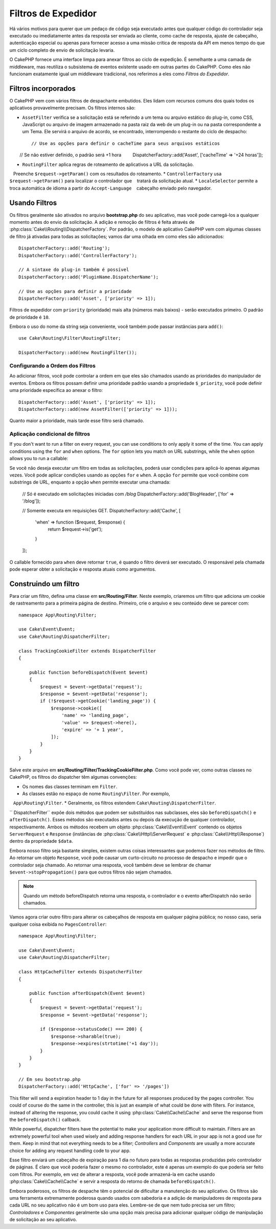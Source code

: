Filtros de Expedidor 
####################

.. deprecated:: 3.3.0
    A partir da versão 3.3.0, os filtros do expedidor estão obsoletos. Você deverá usar
    :doc:`/controllers/middleware` agora.

Há vários motivos para querer que um pedaço de código seja executado antes que qualquer código do controlador 
seja executado ou imediatamente antes da resposta ser enviada ao cliente, como cache de resposta, ajuste de cabeçalho, 
autenticação especial ou apenas para fornecer acesso a uma missão crítica de resposta da API em menos tempo do que um 
ciclo completo de envio de solicitação levaria.

O CakePHP fornece uma interface limpa para anexar filtros ao ciclo de expedição. É semelhante a uma camada de middleware, 
mas reutiliza o subsistema de eventos existente usado em outras partes do CakePHP. Como eles não funcionam exatamente igual 
um middleware tradicional, nos referimos a eles como *Filtros do Expedidor*.

Filtros incorporados
====================

O CakePHP vem com vários filtros de despachante embutidos. Eles lidam com recursos comuns dos quais todos os 
aplicativos provavelmente precisam. Os filtros internos são:

* ``AssetFilter`` verifica se a solicitação está se referindo a um tema ou arquivo estático do plug-in, 
  como CSS, JavaScript ou arquivo de imagem armazenado na pasta raiz da web de um plug-in ou na pasta 
  correspondente a um Tema. Ele servirá o arquivo de acordo, se encontrado, interrompendo o restante do 
  ciclo de despacho::

        // Use as opções para definir o cacheTime para seus arquivos estáticos
        // Se não estiver definido, o padrão será +1 hora
        DispatcherFactory::add('Asset', ['cacheTime' => '+24 horas']);

* ``RoutingFilter`` aplica regras de roteamento de aplicativos a URL da solicitação.
   Preenche ``$request->getParam()`` com os resultados do roteamento.
* ``ControllerFactory`` usa ``$request->getParam()`` para localizar o controlador que
   tratará da solicitação atual.
* ``LocaleSelector`` permite a troca automática de idioma a partir do ``Accept-Language``
   cabeçalho enviado pelo navegador.

Usando Filtros
==============

Os filtros geralmente são ativados no arquivo **bootstrap.php** do seu aplicativo, mas você 
pode carregá-los a qualquer momento antes do envio da solicitação. A adição e remoção de filtros 
é feita através de :php:class:`Cake\\Routing\\DispatcherFactory`. Por padrão, o modelo de 
aplicativo CakePHP vem com algumas classes de filtro já ativadas para todas as solicitações; 
vamos dar uma olhada em como eles são adicionados::

    DispatcherFactory::add('Routing');
    DispatcherFactory::add('ControllerFactory');

    // A sintaxe do plug-in também é possível
    DispatcherFactory::add('PluginName.DispatcherName');

    // Use as opções para definir a prioridade
    DispatcherFactory::add('Asset', ['priority' => 1]);

Filtros de expedidor com ``priority`` (prioridade) mais alta (números mais baixos) - serão executados primeiro. 
O padrão de prioridade é ``10``.

Embora o uso do nome da string seja conveniente, você também pode passar instâncias para ``add()``::

    use Cake\Routing\Filter\RoutingFilter;

    DispatcherFactory::add(new RoutingFilter());


Configurando a Ordem dos Filtros
--------------------------------

Ao adicionar filtros, você pode controlar a ordem em que eles são chamados usando as 
prioridades do manipulador de eventos. Embora os filtros possam definir uma prioridade 
padrão usando a propriedade ``$_priority``, você pode definir uma prioridade específica ao 
anexar o filtro::

    DispatcherFactory::add('Asset', ['priority' => 1]);
    DispatcherFactory::add(new AssetFilter(['priority' => 1]));

Quanto maior a prioridade, mais tarde esse filtro será chamado.

Aplicação condicional de filtros
--------------------------------

If you don't want to run a filter on every request, you can use conditions to
only apply it some of the time. You can apply conditions using the ``for`` and
``when`` options. The ``for`` option lets you match on URL substrings, while the
``when`` option allows you to run a callable::

Se você não deseja executar um filtro em todas as solicitações, poderá usar condições 
para aplicá-lo apenas algumas vezes. Você pode aplicar condições usando as opções ``for`` 
e ``when``. A opção ``for`` permite que você combine com substrings de URL, enquanto a 
opção ``when`` permite executar uma chamada:

    // Só é executado em solicitações iniciadas com `/blog`
    DispatcherFactory::add('BlogHeader', ['for' => '/blog']);

    // Somente executa em requisições GET.
    DispatcherFactory::add('Cache', [
        'when' => function ($request, $response) {
            return $request->is('get');
        }
    ]);

O callable fornecido para ``when`` deve retornar ``true``, é quando o filtro deverá ser 
executado. O responsável pela chamada pode esperar obter a solicitação e resposta atuais 
como argumentos.

Construindo um filtro
=====================

Para criar um filtro, defina uma classe em **src/Routing/Filter**. Neste 
exemplo, criaremos um filtro que adiciona um cookie de rastreamento para a primeira 
página de destino. Primeiro, crie o arquivo e seu conteúdo deve se parecer com::

    namespace App\Routing\Filter;

    use Cake\Event\Event;
    use Cake\Routing\DispatcherFilter;

    class TrackingCookieFilter extends DispatcherFilter
    {

        public function beforeDispatch(Event $event)
        {
            $request = $event->getData('request');
            $response = $event->getData('response');
            if (!$request->getCookie('landing_page')) {
                $response->cookie([
                    'name' => 'landing_page',
                    'value' => $request->here(),
                    'expire' => '+ 1 year',
                ]);
            }
        }
    }

Salve este arquivo em **src/Routing/Filter/TrackingCookieFilter.php**. Como você pode 
ver, como outras classes no CakePHP, os filtros do dispatcher têm algumas convenções:

* Os nomes das classes terminam em ``Filter``.
* As classes estão no espaço de nome ``Routing\Filter``. Por exemplo,
   ``App\Routing\Filter``.
* Geralmente, os filtros estendem ``Cake\Routing\DispatcherFilter``.

`` DispatcherFilter`` expõe dois métodos que podem ser substituídos nas subclasses, eles 
são ``beforeDispatch()`` e ``afterDispatch()``. Esses métodos são executados antes 
ou depois da execução de qualquer controlador, respectivamente. Ambos os métodos recebem 
um objeto :php:class:`Cake\\Event\\Event` contendo os objetos ``ServerRequest`` e ``Response`` 
(instâncias de :php:class:`Cake\\Http\\ServerRequest` e :php:class:`Cake\\Http\\Response`) 
dentro da propriedade ``$data``.

Embora nosso filtro seja bastante simples, existem outras coisas interessantes que podemos 
fazer nos métodos de filtro. Ao retornar um objeto ``Response``, você pode causar um curto-circuito 
no processo de despacho e impedir que o controlador seja chamado. Ao retornar uma resposta, você 
também deve se lembrar de chamar ``$event->stopPropagation()`` para que outros filtros não sejam chamados.

.. note::

    Quando um método beforeDispatch retorna uma resposta, o controlador e o evento 
    afterDispatch não serão chamados.

Vamos agora criar outro filtro para alterar os cabeçalhos de resposta em qualquer página pública; 
no nosso caso, seria qualquer coisa exibida no ``PagesController``::

    namespace App\Routing\Filter;

    use Cake\Event\Event;
    use Cake\Routing\DispatcherFilter;

    class HttpCacheFilter extends DispatcherFilter
    {

        public function afterDispatch(Event $event)
        {
            $request = $event->getData('request');
            $response = $event->getData('response');

            if ($response->statusCode() === 200) {
                $response->sharable(true);
                $response->expires(strtotime('+1 day'));
            }
        }
    }

    // Em seu bootstrap.php
    DispatcherFactory::add('HttpCache', ['for' => '/pages'])

This filter will send a expiration header to 1 day in the future for
all responses produced by the pages controller. You could of course do the same
in the controller, this is just an example of what could be done with filters.
For instance, instead of altering the response, you could cache it using
:php:class:`Cake\\Cache\\Cache` and serve the response from the ``beforeDispatch()``
callback.

While powerful, dispatcher filters have the potential to make your application
more difficult to maintain. Filters are an extremely powerful tool when used
wisely and adding response handlers for each URL in your app is not a good use for
them. Keep in mind that not everything needs to be a filter; `Controllers` and
`Components` are usually a more accurate choice for adding any request handling
code to your app.

Esse filtro enviará um cabeçalho de expiração para 1 dia no futuro para todas as 
respostas produzidas pelo controlador de páginas. É claro que você poderia fazer 
o mesmo no controlador, este é apenas um exemplo do que poderia ser feito com 
filtros. Por exemplo, em vez de alterar a resposta, você pode armazená-la em 
cache usando :php:class:`Cake\\Cache\\Cache` e servir a resposta do retorno de 
chamada ``beforeDispatch()``.

Embora poderosos, os filtros de despache têm o potencial de dificultar a manutenção 
do seu aplicativo. Os filtros são uma ferramenta extremamente poderosa quando usados 
com sabedoria e a adição de manipuladores de resposta para cada URL no seu aplicativo 
não é um bom uso para eles. Lembre-se de que nem tudo precisa ser um filtro; 
`Controladores` e `Componentes` geralmente são uma opção mais precisa para adicionar qualquer 
código de manipulação de solicitação ao seu aplicativo.

.. meta::
    :title lang=en: Dispatcher Filters
    :description lang=en: Dispatcher filters are a middleware layer for CakePHP allowing to alter the request or response before it is sent
    :keywords lang=en: middleware, filters, dispatcher, request, response, rack, application stack, events, beforeDispatch, afterDispatch, router
